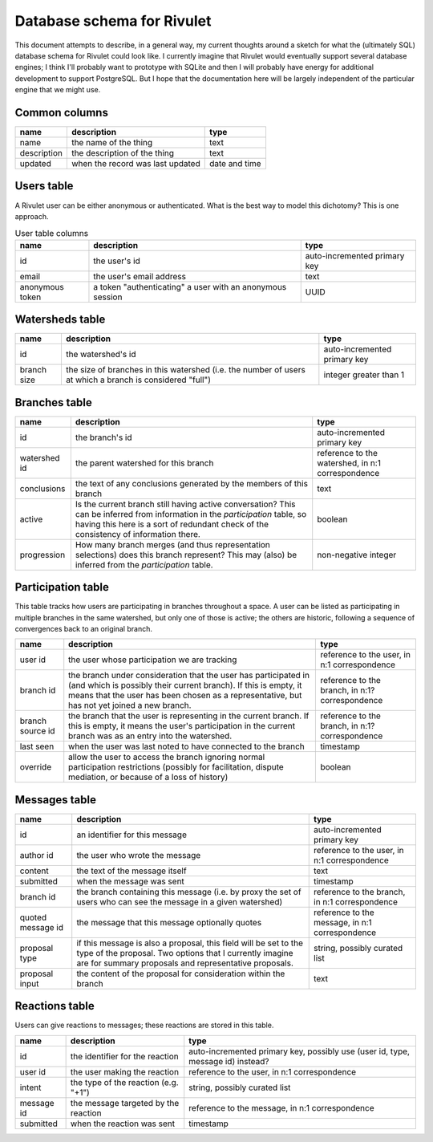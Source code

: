 Database schema for Rivulet
===========================

This document attempts to describe, in a general way, my current thoughts around a sketch for what the (ultimately SQL) database schema for Rivulet could look like.  I currently imagine that Rivulet would eventually support several database engines; I think I'll probably want to prototype with SQLite and then I will probably have energy for additional development to support PostgreSQL.  But I hope that the documentation here will be largely independent of the particular engine that we might use.

Common columns
--------------

.. list-table::
  :header-rows: 1

  * - name
    - description
    - type
  * - name
    - the name of the thing
    - text
  * - description
    - the description of the thing
    - text
  * - updated
    - when the record was last updated
    - date and time

Users table
-----------

A Rivulet user can be either anonymous or authenticated.  What is the best way to model this dichotomy?  This is one approach.

.. list-table:: User table columns
  :header-rows: 1

  * - name
    - description
    - type
  * - id
    - the user's id
    - auto-incremented primary key
  * - email
    - the user's email address
    - text
  * - anonymous token
    - a token "authenticating" a user with an anonymous session
    - UUID

Watersheds table
----------------

.. list-table::
  :header-rows: 1

  * - name
    - description
    - type
  * - id
    - the watershed's id
    - auto-incremented primary key
  * - branch size
    - the size of branches in this watershed (i.e. the number of users at which
      a branch is considered "full")
    - integer greater than 1

Branches table
--------------

.. list-table::
  :header-rows: 1

  * - name
    - description
    - type
  * - id
    - the branch's id
    - auto-incremented primary key
  * - watershed id
    - the parent watershed for this branch
    - reference to the watershed, in n:1 correspondence
  * - conclusions
    - the text of any conclusions generated by the members of this branch
    - text
  * - active
    - Is the current branch still having active conversation?  This can be
      inferred from information in the `participation` table, so having this
      here is a sort of redundant check of the consistency of information
      there.
    - boolean
  * - progression
    - How many branch merges (and thus representation selections) does this
      branch represent?  This may (also) be inferred from the `participation`
      table.
    - non-negative integer

Participation table
-------------------

This table tracks how users are participating in branches throughout a space.  A user can be listed as participating in multiple branches in the same watershed, but only one of those is active; the others are historic, following a sequence of convergences back to an original branch.

.. list-table::
  :header-rows: 1

  * - name
    - description
    - type
  * - user id
    - the user whose participation we are tracking
    - reference to the user, in n:1 correspondence
  * - branch id
    - the branch under consideration that the user has participated in (and
      which is possibly their current branch).  If this is empty, it means that
      the user has been chosen as a representative, but has not yet joined a
      new branch.
    - reference to the branch, in n:1? correspondence
  * - branch source id
    - the branch that the user is representing in the current branch.  If this
      is empty, it means the user's participation in the current branch was as
      an entry into the watershed.
    - reference to the branch, in n:1? correspondence
  * - last seen
    - when the user was last noted to have connected to the branch
    - timestamp
  * - override
    - allow the user to access the branch ignoring normal participation
      restrictions (possibly for facilitation, dispute mediation, or because of
      a loss of history)
    - boolean

Messages table
----------------

.. list-table::
  :header-rows: 1

  * - name
    - description
    - type
  * - id
    - an identifier for this message
    - auto-incremented primary key
  * - author id
    - the user who wrote the message
    - reference to the user, in n:1 correspondence
  * - content
    - the text of the message itself
    - text
  * - submitted
    - when the message was sent
    - timestamp
  * - branch id
    - the branch containing this message (i.e. by proxy the set of users who
      can see the message in a given watershed)
    - reference to the branch, in n:1 correspondence
  * - quoted message id
    - the message that this message optionally quotes
    - reference to the message, in n:1 correspondence
  * - proposal type
    - if this message is also a proposal, this field will be set to the type of
      the proposal.  Two options that I currently imagine are for summary
      proposals and representative proposals.
    - string, possibly curated list
  * - proposal input
    - the content of the proposal for consideration within the branch
    - text

Reactions table
---------------

Users can give reactions to messages; these reactions are stored in this table.

.. list-table::
  :header-rows: 1

  * - name
    - description
    - type
  * - id
    - the identifier for the reaction
    - auto-incremented primary key, possibly use (user id, type, message id)
      instead?
  * - user id
    - the user making the reaction
    - reference to the user, in n:1 correspondence
  * - intent 
    - the type of the reaction (e.g. "+1")
    - string, possibly curated list
  * - message id
    - the message targeted by the reaction
    - reference to the message, in n:1 correspondence
  * - submitted
    - when the reaction was sent
    - timestamp
